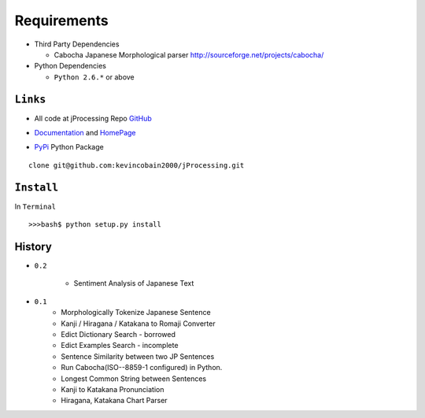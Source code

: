 Requirements
============

- Third Party Dependencies

  - Cabocha Japanese Morphological parser http://sourceforge.net/projects/cabocha/

- Python Dependencies

  - ``Python 2.6.*`` or above


``Links``
---------

- All code at jProcessing Repo GitHub_

.. _GitHub: https://github.com/kevincobain2000/jProcessing

- Documentation_ and HomePage_

.. _Documentation: http://www.jaist.ac.jp/~s1010205/jnlp

.. _HomePage: http://www.jaist.ac.jp/~s1010205/


- PyPi_ Python Package

.. _PyPi: http://pypi.python.org/pypi/jProcessing/0.1

::

  clone git@github.com:kevincobain2000/jProcessing.git
 

``Install``
-----------

In ``Terminal`` ::

  >>>bash$ python setup.py install

History
-------

- ``0.2``

        + Sentiment Analysis of Japanese Text

- ``0.1`` 
        + Morphologically Tokenize Japanese Sentence
        + Kanji / Hiragana / Katakana to Romaji Converter
        + Edict Dictionary Search - borrowed
        + Edict Examples Search - incomplete
        + Sentence Similarity between two JP Sentences
        + Run Cabocha(ISO--8859-1 configured) in Python. 
        + Longest Common String between Sentences
        + Kanji to Katakana Pronunciation
        + Hiragana, Katakana Chart Parser

